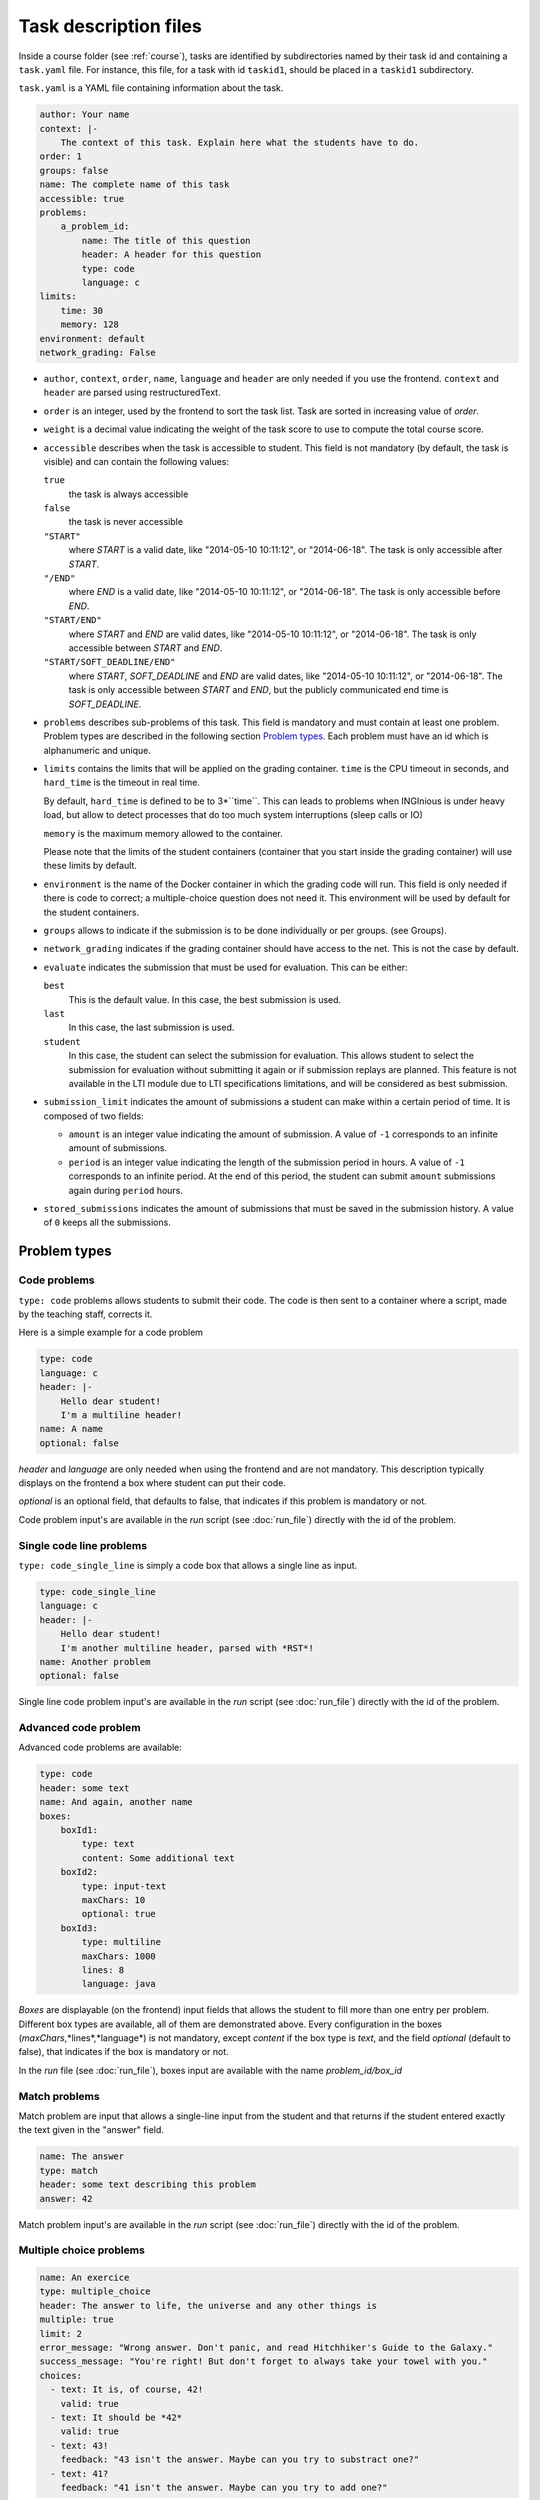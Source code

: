 .. _task.yaml:

Task description files
======================

Inside a course folder (see :ref:`course`), tasks are identified by subdirectories named by their task id and containing
a ``task.yaml`` file. For instance, this file, for a task with id ``taskid1``, should be placed in a ``taskid1``
subdirectory.

``task.yaml`` is a YAML file containing information about the task.

.. code-block:: yaml

    author: Your name
    context: |-
        The context of this task. Explain here what the students have to do.
    order: 1
    groups: false
    name: The complete name of this task
    accessible: true
    problems:
        a_problem_id:
            name: The title of this question
            header: A header for this question
            type: code
            language: c
    limits:
        time: 30
        memory: 128
    environment: default
    network_grading: False


-   ``author``, ``context``, ``order``, ``name``, ``language`` and ``header`` are only needed
    if you use the frontend.
    ``context`` and ``header`` are parsed using restructuredText.

-   ``order`` is an integer, used by the frontend to sort the task list. Task are sorted
    in increasing value of *order*.

-   ``weight`` is a decimal value indicating the weight of the task score to use to compute the total course score.

-   ``accessible`` describes when the task is accessible to student. This field is not
    mandatory (by default, the task is visible) and can contain the following values:

    ``true``
        the task is always accessible
    ``false``
        the task is never accessible
    ``"START"``
        where *START* is a valid date, like "2014-05-10 10:11:12", or "2014-06-18".
        The task is only accessible after *START*.
    ``"/END"``
        where *END* is a valid date, like "2014-05-10 10:11:12", or "2014-06-18".
        The task is only accessible before *END*.
    ``"START/END"``
        where *START* and *END* are valid dates, like "2014-05-10 10:11:12", or
        "2014-06-18". The task is only accessible between *START* and *END*.
    ``"START/SOFT_DEADLINE/END"``
        where *START*, *SOFT_DEADLINE* and *END* are valid dates, like "2014-05-10 10:11:12",
        or "2014-06-18". The task is only accessible between *START* and *END*, but the
        publicly communicated end time is *SOFT_DEADLINE*.

-   ``problems`` describes sub-problems of this task. This field is mandatory and must contain
    at least one problem. Problem types are described in the following section
    `Problem types`_. Each problem must have an id which is alphanumeric and unique.

-   ``limits`` contains the limits that will be applied on the grading container. ``time``
    is the CPU timeout in seconds, and ``hard_time`` is the timeout in real time.
    
    By default, ``hard_time`` is defined to be to 3*``time``. This can leads to problems
    when INGInious is under heavy load, but allow to detect processes that do too much system
    interruptions (sleep calls or IO)
    
    ``memory`` is the maximum memory allowed to the container.
    
    Please note that the limits of the student containers (container that you start inside
    the grading container) will use these limits by default.
    
-   ``environment`` is the name of the Docker container in which the grading code will run.
    This field is only needed if there is code to correct; a multiple-choice question does
    not need it. This environment will be used by default for the student containers.

-   ``groups`` allows to indicate if the submission is to be done individually or per groups.
    (see Groups).

-   ``network_grading`` indicates if the grading container should have access to the net. This
    is not the case by default.

-  ``evaluate`` indicates the submission that must be used for evaluation. This can be either:

   ``best``
       This is the default value. In this case, the best submission is used.
   ``last``
       In this case, the last submission is used.
   ``student``
       In this case, the student can select the submission for evaluation. This allows student to select the submission
       for evaluation without submitting it again or if submission replays are planned.
       This feature is not available in the LTI module due to LTI specifications limitations, and will be considered as
       best submission.

- ``submission_limit`` indicates the amount of submissions a student can make within a certain period of time.
  It is composed of two fields:

  - ``amount`` is an integer value indicating the amount of submission. A value of ``-1`` corresponds to an infinite
    amount of submissions.
  - ``period`` is an integer value indicating the length of the submission period in hours. A value of ``-1`` corresponds
    to an infinite period. At the end of this period, the student can submit ``amount`` submissions again during
    ``period`` hours.

- ``stored_submissions`` indicates the amount of submissions that must be saved in the submission history. A value of
  ``0`` keeps all the submissions.

Problem types
-------------

Code problems
`````````````

``type: code`` problems allows students to submit their code. The code is then
sent to a container where a script, made by the teaching staff, corrects it.

Here is a simple example for a code problem

.. code-block:: yaml

    type: code
    language: c
    header: |-
        Hello dear student!
        I'm a multiline header!
    name: A name
    optional: false

*header* and *language* are only needed when using the frontend and are not mandatory.
This description typically displays on the frontend a box where student
can put their code.

*optional* is an optional field, that defaults to false, that indicates if this problem is mandatory or not.

Code problem input's are available in the *run* script (see :doc:`run_file`) directly with the
id of the problem.

Single code line problems
`````````````````````````

``type: code_single_line`` is simply a code box that allows a single line as input.

.. code-block:: yaml

    type: code_single_line
    language: c
    header: |-
        Hello dear student!
        I'm another multiline header, parsed with *RST*!
    name: Another problem
    optional: false


Single line code problem input's are available in the *run* script (see :doc:`run_file`) directly with the
id of the problem.

Advanced code problem
`````````````````````

Advanced code problems are available:

.. code-block:: yaml

    type: code
    header: some text
    name: And again, another name
    boxes:
        boxId1:
            type: text
            content: Some additional text
        boxId2:
            type: input-text
            maxChars: 10
            optional: true
        boxId3:
            type: multiline
            maxChars: 1000
            lines: 8
            language: java

*Boxes* are displayable (on the frontend) input fields that allows the student
to fill more than one entry per problem. Different box types are available, all of them
are demonstrated above. Every configuration in the boxes (*maxChars*,*lines*,*language*)
is not mandatory, except *content* if the box type is *text*, and the field *optional* (default to false),
that indicates if the box is mandatory or not.

In the *run* file (see :doc:`run_file`), boxes input are available with the name
*problem_id/box_id*

Match problems
``````````````

Match problem are input that allows a single-line input from the student and that
returns if the student entered exactly the text given in the "answer" field.

.. code-block:: yaml

    name: The answer
    type: match
    header: some text describing this problem
    answer: 42

Match problem input's are available in the *run* script (see :doc:`run_file`)
directly with the id of the problem.

Multiple choice problems
````````````````````````

.. code-block:: yaml

    name: An exercice
    type: multiple_choice
    header: The answer to life, the universe and any other things is
    multiple: true
    limit: 2
    error_message: "Wrong answer. Don't panic, and read Hitchhiker's Guide to the Galaxy."
    success_message: "You're right! But don't forget to always take your towel with you."
    choices:
      - text: It is, of course, 42!
        valid: true
      - text: It should be *42*
        valid: true
      - text: 43!
        feedback: "43 isn't the answer. Maybe can you try to substract one?"
      - text: 41?
        feedback: "41 isn't the answer. Maybe can you try to add one?"

Choices are described in the ``choices`` section of the YAML. Each choice must have
a ``text`` field (on the frontend) that will be parsed in restructuredText. Valid choices
must have a ``valid: true`` field. The field ``feedback`` is a message that will be displayed
when the student check the choice.

``multiple`` indicates if the student may (or not) select more than one response.

Choices are chosen randomly in the list. If the ``limit`` field is set, the number of
choices taken equals to the limit. There is always a valid answer in the chosen choices.

``error_message`` and ``success_message`` are messages that will be displayed on error/success.
They are parsed in RST and are not mandatory.

Multiple choice problem input's are available in the ``run`` script (see :doc:`run_file`)
directly with the id of the problem. The input can be either an array of
integer if ``multiple`` is true or an integer. Choices are numbered sequentially from 0.

